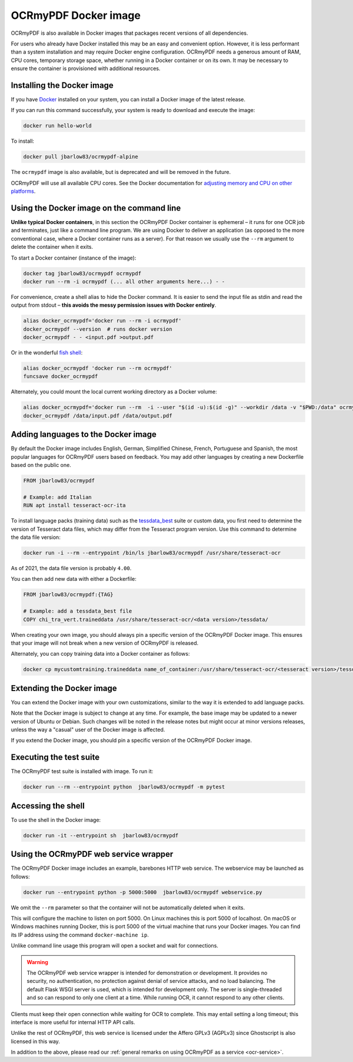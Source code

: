 .. SPDX-FileCopyrightText: 2022 James R. Barlow
..
.. SPDX-License-Identifier: CC-BY-SA-4.0

.. _docker:

=====================
OCRmyPDF Docker image
=====================

OCRmyPDF is also available in Docker images that packages recent
versions of all dependencies.

For users who already have Docker installed this may be an easy and
convenient option. However, it is less performant than a system
installation and may require Docker engine configuration. OCRmyPDF
needs a generous amount of RAM, CPU cores, temporary storage
space, whether running in a Docker container or on its own. It may be
necessary to ensure the container is provisioned with additional
resources.

.. _docker-install:

Installing the Docker image
===========================

If you have `Docker <https://docs.docker.com/>`__ installed on your
system, you can install a Docker image of the latest release.

If you can run this command successfully, your system is ready to download and
execute the image:

.. code-block:: bash

   docker run hello-world

.. list-table:: Docker images
   :width: 30 20 50
   :header-rows: 1

   * - Image
     - Architecture
     - Description
   * - ``jbarlow83/ocrmypdf-alpine``
     - x86_64 only
     - Recommended image, based on Alpine Linux.
   * - ``jbarlow83/ocrmypdf-ubuntu``
     - x86_64 and arm64
     - Alternate image, based on Ubuntu. When the Alpine image is considered
       stable and available for arm64, this image will be deprecated.
   * - ``jbarlow83/ocrmypdf``
     - x86_64 and arm64
     - Currently an alias for ocrmypdf-ubuntu. When the Alpine image is
       considered stable and available for arm64, this name point to the
       Alpine image. If you don't about the difference between Alpine and
       Ubuntu, use this image.

To install:

.. code-block:: bash

   docker pull jbarlow83/ocrmypdf-alpine

The ``ocrmypdf`` image is also available, but is deprecated and will be removed
in the future.

OCRmyPDF will use all available CPU cores. See the Docker documentation for
`adjusting memory and CPU on other platforms <https://docs.docker.com/config/containers/resource_constraints/>`__.

Using the Docker image on the command line
==========================================

**Unlike typical Docker containers**, in this section the OCRmyPDF Docker
container is ephemeral – it runs for one OCR job and terminates, just like a
command line program. We are using Docker to deliver an application (as opposed
to the more conventional case, where a Docker container runs as a server).
For that reason we usually use the ``--rm`` argument to delete the container
when it exits.

To start a Docker container (instance of the image):

.. code-block:: bash

   docker tag jbarlow83/ocrmypdf ocrmypdf
   docker run --rm -i ocrmypdf (... all other arguments here...) - -

For convenience, create a shell alias to hide the Docker command. It is
easier to send the input file as stdin and read the output from
stdout – **this avoids the messy permission issues with Docker entirely**.

.. code-block:: bash

   alias docker_ocrmypdf='docker run --rm -i ocrmypdf'
   docker_ocrmypdf --version  # runs docker version
   docker_ocrmypdf - - <input.pdf >output.pdf

Or in the wonderful `fish shell <https://fishshell.com/>`__:

.. code-block:: fish

   alias docker_ocrmypdf 'docker run --rm ocrmypdf'
   funcsave docker_ocrmypdf

Alternately, you could mount the local current working directory as a
Docker volume:

.. code-block:: bash

   alias docker_ocrmypdf='docker run --rm  -i --user "$(id -u):$(id -g)" --workdir /data -v "$PWD:/data" ocrmypdf'
   docker_ocrmypdf /data/input.pdf /data/output.pdf

.. _docker-lang-packs:

Adding languages to the Docker image
====================================

By default the Docker image includes English, German, Simplified Chinese,
French, Portuguese and Spanish, the most popular languages for OCRmyPDF
users based on feedback. You may add other languages by creating a new
Dockerfile based on the public one.

.. code-block:: dockerfile

   FROM jbarlow83/ocrmypdf

   # Example: add Italian
   RUN apt install tesseract-ocr-ita

To install language packs (training data) such as the
`tessdata_best <https://github.com/tesseract-ocr/tessdata_best>`_ suite or
custom data, you first need to determine the version of Tesseract data files, which
may differ from the Tesseract program version. Use this command to determine the data
file version:

.. code-block:: bash

   docker run -i --rm --entrypoint /bin/ls jbarlow83/ocrmypdf /usr/share/tesseract-ocr

As of 2021, the data file version is probably ``4.00``.

You can then add new data with either a Dockerfile:

.. code-block:: dockerfile

   FROM jbarlow83/ocrmypdf:{TAG}

   # Example: add a tessdata_best file
   COPY chi_tra_vert.traineddata /usr/share/tesseract-ocr/<data version>/tessdata/

When creating your own image, you should always pin a specific version of the
OCRmyPDF Docker image. This ensures that your image will not break when a new
version of OCRmyPDF is released.

Alternately, you can copy training data into a Docker container as follows:

.. code-block:: bash

   docker cp mycustomtraining.traineddata name_of_container:/usr/share/tesseract-ocr/<tesseract version>/tessdata/

Extending the Docker image
==========================

You can extend the Docker image with your own customizations, similar to the way
it is extended to add language packs.

Note that the Docker image is subject to change at any time. For example, the base
image may be updated to a newer version of Ubuntu or Debian. Such changes will be
noted in the release notes but might occur at minor versions releases, unless the
way a "casual" user of the Docker image is affected.

If you extend the Docker image, you should pin a specific version of the OCRmyPDF
Docker image.

Executing the test suite
========================

The OCRmyPDF test suite is installed with image. To run it:

.. code-block:: bash

   docker run --rm --entrypoint python  jbarlow83/ocrmypdf -m pytest

Accessing the shell
===================

To use the shell in the Docker image:

.. code-block:: bash

   docker run -it --entrypoint sh  jbarlow83/ocrmypdf

Using the OCRmyPDF web service wrapper
======================================

The OCRmyPDF Docker image includes an example, barebones HTTP web
service. The webservice may be launched as follows:

.. code-block:: bash

   docker run --entrypoint python -p 5000:5000  jbarlow83/ocrmypdf webservice.py

We omit the ``--rm`` parameter so that the container will not be
automatically deleted when it exits.

This will configure the machine to listen on port 5000. On Linux machines
this is port 5000 of localhost. On macOS or Windows machines running
Docker, this is port 5000 of the virtual machine that runs your Docker
images. You can find its IP address using the command ``docker-machine ip``.

Unlike command line usage this program will open a socket and wait for
connections.

.. warning::

   The OCRmyPDF web service wrapper is intended for demonstration or
   development. It provides no security, no authentication, no
   protection against denial of service attacks, and no load balancing.
   The default Flask WSGI server is used, which is intended for
   development only. The server is single-threaded and so can respond to
   only one client at a time. While running OCR, it cannot respond to
   any other clients.

Clients must keep their open connection while waiting for OCR to
complete. This may entail setting a long timeout; this interface is more
useful for internal HTTP API calls.

Unlike the rest of OCRmyPDF, this web service is licensed under the
Affero GPLv3 (AGPLv3) since Ghostscript is also licensed in this way.

In addition to the above, please read our
:ref:`general remarks on using OCRmyPDF as a service <ocr-service>`.
